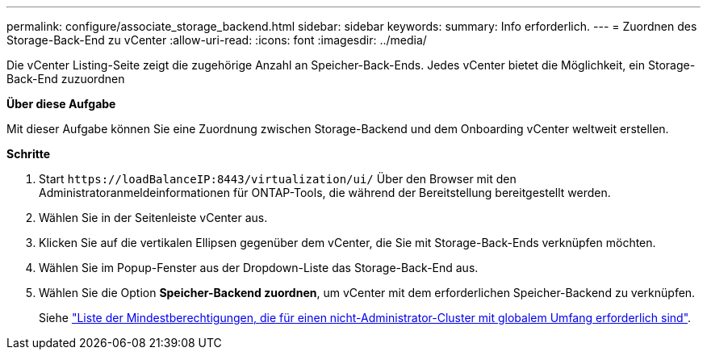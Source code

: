 ---
permalink: configure/associate_storage_backend.html 
sidebar: sidebar 
keywords:  
summary: Info erforderlich. 
---
= Zuordnen des Storage-Back-End zu vCenter
:allow-uri-read: 
:icons: font
:imagesdir: ../media/


[role="lead"]
Die vCenter Listing-Seite zeigt die zugehörige Anzahl an Speicher-Back-Ends. Jedes vCenter bietet die Möglichkeit, ein Storage-Back-End zuzuordnen

*Über diese Aufgabe*

Mit dieser Aufgabe können Sie eine Zuordnung zwischen Storage-Backend und dem Onboarding vCenter weltweit erstellen.

*Schritte*

. Start `\https://loadBalanceIP:8443/virtualization/ui/` Über den Browser mit den Administratoranmeldeinformationen für ONTAP-Tools, die während der Bereitstellung bereitgestellt werden.
. Wählen Sie in der Seitenleiste vCenter aus.
. Klicken Sie auf die vertikalen Ellipsen gegenüber dem vCenter, die Sie mit Storage-Back-Ends verknüpfen möchten.
. Wählen Sie im Popup-Fenster aus der Dropdown-Liste das Storage-Back-End aus.
. Wählen Sie die Option *Speicher-Backend zuordnen*, um vCenter mit dem erforderlichen Speicher-Backend zu verknüpfen.
+
Siehe link:../configure/task_configure_user_role_and_privileges.html["Liste der Mindestberechtigungen, die für einen nicht-Administrator-Cluster mit globalem Umfang erforderlich sind"].



